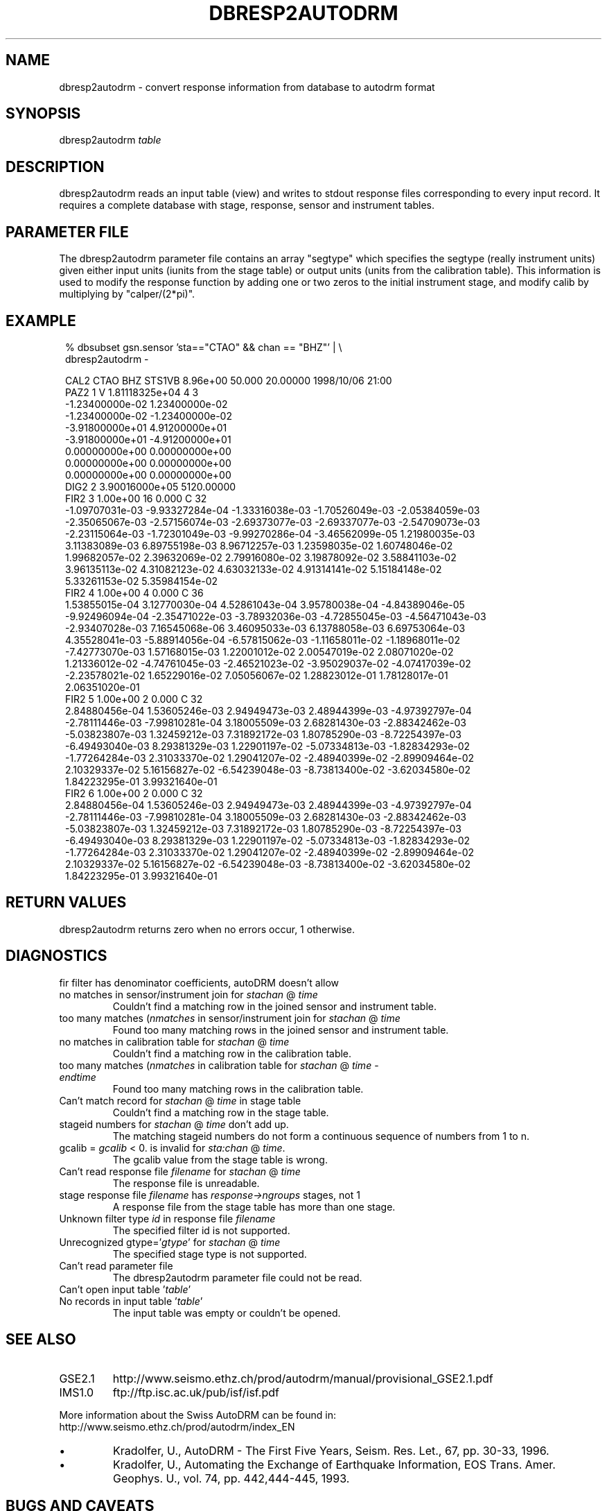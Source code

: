 .TH DBRESP2AUTODRM 1 "$Date$"
.SH NAME
dbresp2autodrm \- convert response information from database to autodrm format
.SH SYNOPSIS
.nf
dbresp2autodrm \fItable\fR
.fi
.SH DESCRIPTION
dbresp2autodrm reads an input table (view) and writes to stdout 
response files corresponding to every input record.
It requires a complete database with stage, response, sensor and instrument
tables.
.SH PARAMETER FILE
The dbresp2autodrm parameter file contains an array "segtype"
which specifies the segtype (really instrument units)
given either input units (iunits from the stage table)
or output units (units from the calibration table).  This
information is used to modify the response function by 
adding one or two zeros to the initial instrument stage, 
and modify calib by multiplying by "calper/(2*pi)".
.SH EXAMPLE
.in 2c
.ft CW
.nf

% dbsubset gsn.sensor 'sta=="CTAO" && chan == "BHZ"' | \\
    dbresp2autodrm - 

CAL2 CTAO  BHZ      STS1VB   8.96e+00  50.000    20.00000 1998/10/06 21:00 
PAZ2  1 V  1.81118325e+04                4   3                          
-1.23400000e-02  1.23400000e-02
-1.23400000e-02 -1.23400000e-02
-3.91800000e+01  4.91200000e+01
-3.91800000e+01 -4.91200000e+01
 0.00000000e+00  0.00000000e+00
 0.00000000e+00  0.00000000e+00
 0.00000000e+00  0.00000000e+00
DIG2  2  3.90016000e+05  5120.00000 
FIR2  3   1.00e+00   16    0.000 C   32                          
 -1.09707031e-03 -9.93327284e-04 -1.33316038e-03 -1.70526049e-03 -2.05384059e-03
 -2.35065067e-03 -2.57156074e-03 -2.69373077e-03 -2.69337077e-03 -2.54709073e-03
 -2.23115064e-03 -1.72301049e-03 -9.99270286e-04 -3.46562099e-05  1.21980035e-03
  3.11383089e-03  6.89755198e-03  8.96712257e-03  1.23598035e-02  1.60748046e-02
  1.99682057e-02  2.39632069e-02  2.79916080e-02  3.19878092e-02  3.58841103e-02
  3.96135113e-02  4.31082123e-02  4.63032133e-02  4.91314141e-02  5.15184148e-02
  5.33261153e-02  5.35984154e-02
FIR2  4   1.00e+00    4    0.000 C   36                          
  1.53855015e-04  3.12770030e-04  4.52861043e-04  3.95780038e-04 -4.84389046e-05
 -9.92496094e-04 -2.35471022e-03 -3.78932036e-03 -4.72855045e-03 -4.56471043e-03
 -2.93407028e-03  7.16545068e-06  3.46095033e-03  6.13788058e-03  6.69753064e-03
  4.35528041e-03 -5.88914056e-04 -6.57815062e-03 -1.11658011e-02 -1.18968011e-02
 -7.42773070e-03  1.57168015e-03  1.22001012e-02  2.00547019e-02  2.08071020e-02
  1.21336012e-02 -4.74761045e-03 -2.46521023e-02 -3.95029037e-02 -4.07417039e-02
 -2.23578021e-02  1.65229016e-02  7.05056067e-02  1.28823012e-01  1.78128017e-01
  2.06351020e-01
FIR2  5   1.00e+00    2    0.000 C   32                          
  2.84880456e-04  1.53605246e-03  2.94949473e-03  2.48944399e-03 -4.97392797e-04
 -2.78111446e-03 -7.99810281e-04  3.18005509e-03  2.68281430e-03 -2.88342462e-03
 -5.03823807e-03  1.32459212e-03  7.31892172e-03  1.80785290e-03 -8.72254397e-03
 -6.49493040e-03  8.29381329e-03  1.22901197e-02 -5.07334813e-03 -1.82834293e-02
 -1.77264284e-03  2.31033370e-02  1.29041207e-02 -2.48940399e-02 -2.89909464e-02
  2.10329337e-02  5.16156827e-02 -6.54239048e-03 -8.73813400e-02 -3.62034580e-02
  1.84223295e-01  3.99321640e-01
FIR2  6   1.00e+00    2    0.000 C   32                          
  2.84880456e-04  1.53605246e-03  2.94949473e-03  2.48944399e-03 -4.97392797e-04
 -2.78111446e-03 -7.99810281e-04  3.18005509e-03  2.68281430e-03 -2.88342462e-03
 -5.03823807e-03  1.32459212e-03  7.31892172e-03  1.80785290e-03 -8.72254397e-03
 -6.49493040e-03  8.29381329e-03  1.22901197e-02 -5.07334813e-03 -1.82834293e-02
 -1.77264284e-03  2.31033370e-02  1.29041207e-02 -2.48940399e-02 -2.89909464e-02
  2.10329337e-02  5.16156827e-02 -6.54239048e-03 -8.73813400e-02 -3.62034580e-02
  1.84223295e-01  3.99321640e-01


.fi
.ft R
.in
.SH RETURN VALUES
dbresp2autodrm returns zero when no errors occur, 
1 otherwise.
.SH DIAGNOSTICS
.IP "fir filter has denominator coefficients, autoDRM doesn't allow"
.IP "no matches in sensor/instrument join for \fIsta\fR\fIchan\fR @ \fItime\fR"
Couldn't find a matching row in the joined sensor and instrument table.
.IP "too many matches (\fInmatches\fR in sensor/instrument join for \fIsta\fR\fIchan\fR @ \fItime\fR"
Found too many matching rows in the joined sensor and instrument table.
.IP "no matches in calibration table for \fIsta\fR\fIchan\fR @ \fItime\fR"
Couldn't find a matching row in the calibration table.
.IP "too many matches (\fInmatches\fR in calibration table for \fIsta\fR\fIchan\fR @ \fItime\fR - \fIendtime\fR"
Found too many matching rows in the calibration table.
.IP "Can't match record for \fIsta\fR\fIchan\fR @ \fItime\fR in stage table"
Couldn't find a matching row in the stage table.
.IP "stageid numbers for \fIsta\fR\fIchan\fR @ \fItime\fR don't add up."
The matching stageid numbers do not form a continuous sequence of numbers from 1 to n.
.IP "gcalib = \fIgcalib\fR < 0. is invalid for \fIsta:chan\fR @ \fItime\fR."
The gcalib value from the stage table is wrong.
.IP "Can't read response file \fIfilename\fR  for \fIsta\fR\fIchan\fR @ \fItime\fR"
The response file is unreadable.
.IP "stage response file \fIfilename\fR has \fIresponse->ngroups\fR stages, not 1"
A response file from the stage table has more than one stage.
.IP "Unknown filter type \fIid\fR in response file \fIfilename\fR"
The specified filter id is not supported.
.IP "Unrecognized gtype='\fIgtype\fR' for \fIsta\fR\fIchan\fR @ \fItime\fR"
The specified stage type is not supported.
.IP "Can't read parameter file"
The dbresp2autodrm parameter file could not be read.
.IP "Can't open input table '\fItable\fR'"
.IP "No records in input table '\fItable\fR'"
The input table was empty or couldn't be opened.
.SH "SEE ALSO"
.IP GSE2.1
http://www.seismo.ethz.ch/prod/autodrm/manual/provisional_GSE2.1.pdf
.IP IMS1.0
ftp://ftp.isc.ac.uk/pub/isf/isf.pdf
.LP
More information about the Swiss AutoDRM can be found in: 
.br
http://www.seismo.ethz.ch/prod/autodrm/index_EN

.IP \(bu
Kradolfer, U., AutoDRM - The First Five Years, 
Seism. Res. Let., 67, pp. 30-33, 1996. 

.IP \(bu
Kradolfer, U., Automating the Exchange of Earthquake Information, 
EOS Trans. Amer. Geophys. U., vol. 74, pp. 442,444-445, 1993. 
.SH "BUGS AND CAVEATS"
.LP
The instrument table is required to derive instype.
.LP
The group correction for fir filters is always zero.
.LP
No descriptions are furnished for the various stages.
.LP
Comments from the response file are not propagated into
the autodrm output.
.LP
Some responses (from Nanometrics) include digital filters
with both numerators and denominators.  AutoDRM does not
support this representation, and dbresp2autodrm does not 
transform them into a legal autoDRM representation.
.SH AUTHOR
Daniel Quinlan
.\" $Id$
